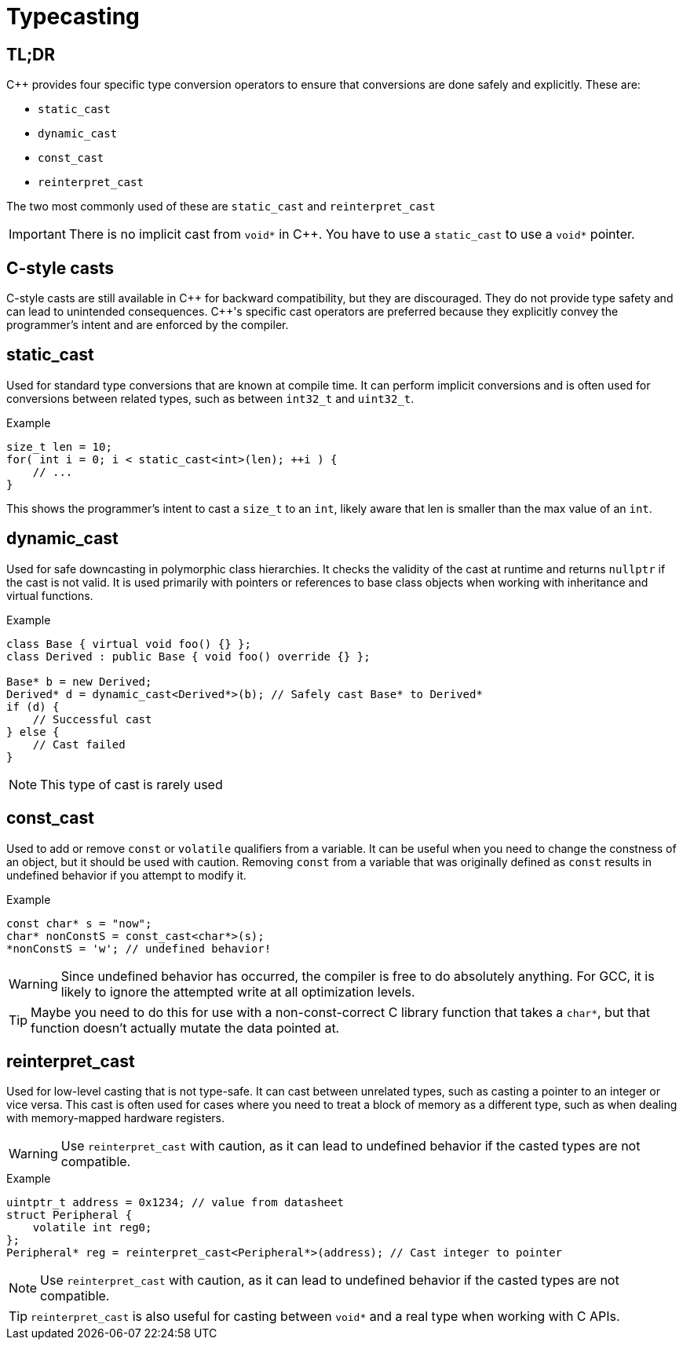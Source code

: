 = Typecasting

== TL;DR
{cpp} provides four specific type conversion operators to ensure that conversions are done safely and explicitly. These are:

* `static_cast`
* `dynamic_cast`
* `const_cast`
* `reinterpret_cast`

The two most commonly used of these are `static_cast` and `reinterpret_cast`

IMPORTANT: There is no implicit cast from `void*` in {cpp}. You have to use a `static_cast` to use a `void*` pointer.

== C-style casts
C-style casts are still available in {cpp} for backward compatibility, but they are discouraged. They do not provide type safety and can lead to unintended consequences. {cpp}'s specific cast operators are preferred because they explicitly convey the programmer's intent and are enforced by the compiler.

== static_cast
Used for standard type conversions that are known at compile time. It can perform implicit conversions and is often used for conversions between related types, such as between `int32_t` and `uint32_t`.

.Example
[source,c++]
----
size_t len = 10;
for( int i = 0; i < static_cast<int>(len); ++i ) {
    // ...
}
----
This shows the programmer's intent to cast a `size_t` to an `int`, likely aware that len is smaller than the max value of an `int`.

== dynamic_cast
Used for safe downcasting in polymorphic class hierarchies. It checks the validity of the cast at runtime and returns `nullptr` if the cast is not valid. It is used primarily with pointers or references to base class objects when working with inheritance and virtual functions.

.Example
[source,c++]
----
class Base { virtual void foo() {} };
class Derived : public Base { void foo() override {} };

Base* b = new Derived;
Derived* d = dynamic_cast<Derived*>(b); // Safely cast Base* to Derived*
if (d) {
    // Successful cast
} else {
    // Cast failed
}
----

NOTE: This type of cast is rarely used

== const_cast
Used to add or remove `const` or `volatile` qualifiers from a variable. It can be useful when you need to change the constness of an object, but it should be used with caution. Removing `const` from a variable that was originally defined as `const` results in undefined behavior if you attempt to modify it.

.Example
[source, c++]
----
const char* s = "now";
char* nonConstS = const_cast<char*>(s);
*nonConstS = 'w'; // undefined behavior!
----

WARNING: Since undefined behavior has occurred, the compiler is free to do absolutely anything. For GCC, it is likely to ignore the attempted write at all optimization levels.

TIP: Maybe you need to do this for use with a non-const-correct C library function that takes a `char*`, but that function doesn't actually mutate the data pointed at.

== reinterpret_cast
Used for low-level casting that is not type-safe. It can cast between unrelated types, such as casting a pointer to an integer or vice versa. This cast is often used for cases where you need to treat a block of memory as a different type, such as when dealing with memory-mapped hardware registers.

WARNING: Use `reinterpret_cast` with caution, as it can lead to undefined behavior if the casted types are not compatible.

.Example
[source,c++]
----
uintptr_t address = 0x1234; // value from datasheet
struct Peripheral {
    volatile int reg0;
};
Peripheral* reg = reinterpret_cast<Peripheral*>(address); // Cast integer to pointer
----

NOTE: Use `reinterpret_cast` with caution, as it can lead to undefined behavior if the casted types are not compatible.

TIP: `reinterpret_cast` is also useful for casting between `void*` and a real type when working with C APIs.